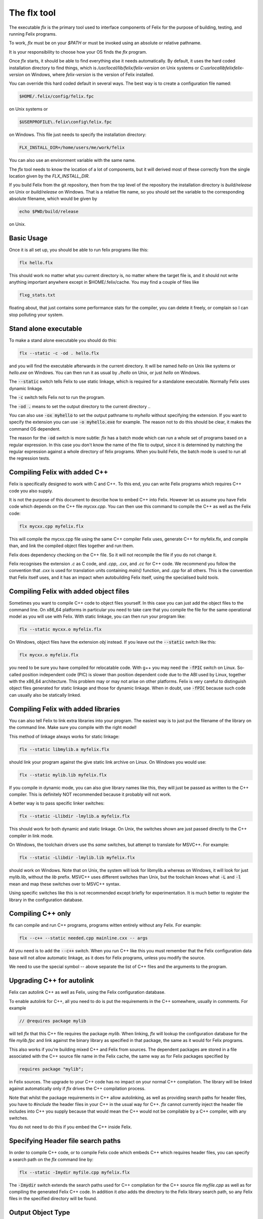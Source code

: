 ============
The flx tool
============

The executable `flx` is the primary tool used to interface components
of Felix for the purpose of building, testing, and running Felix programs.

To work, `flx` must be on your `$PATH` or must be invoked using an absolute
or relative pathname. 

It is your responsibility to choose how your OS finds the `flx` program.

Once `flx` starts, it should be able to find everything else it needs
automatically. By default, it uses the hard coded installation directory
to find things, which is `/usr/local/lib/felix/felix-version` on Unix
systems or `C:\usr\local\lib\felix\felix-version` on Windows, where
`felix-version` is the version of Felix installed.

You can override this hard coded default in several ways. The best
way is to create a configuration file named:

.. code-block:: text

  $HOME/.felix/config/felix.fpc

on Unix systems or

.. code-block:: text

  $USERPROFILE\.felix\config\felix.fpc

on Windows. This file just needs to specify the installation directory:

.. code-block:: text

    FLX_INSTALL_DIR=/home/users/me/work/felix

You can also use an environment variable with the same name.

The `flx` tool needs to know the location of a lot of components,
but it will derived most of these correctly from the single location
given by the `FLX_INSTALL_DIR`.

If you build Felix from the git repository, then from the top
level of the repository the installation directory is `build/release`
on Unix or `build/release` on Windows. That is a relative file name,
so you should set the variable to the corresponding absolute
filename, which would be given by 

.. code-block:: bash 

   echo $PWD/build/release

on Unix.

Basic Usage
===========

Once it is all set up, you should be able to run felix programs like this:

.. code-block:: bash

    flx hello.flx


This should work no matter what you current directory is, no matter where
the target file is, and it should not write anything important anywhere
except in $HOME/.felix/cache. You may find a couple of files like

.. code-block:: text

   flxg_stats.txt

floating about, that just contains some performance stats for the compiler,
you can delete it freely, or complain so I can stop polluting your system.

Stand alone executable
======================

To make a stand alone executable you should do this:

.. code-block:: bash

    flx --static -c -od . hello.flx

and you will find the executable afterwards in the current directory.
It will be named `hello` on Unix like systems or `hello.exe` on Windows.
You can then run it as usual by `./hello` on Unix, or just `hello` on Windows.

The :code:`--static` switch tells Felix to use static linkage, which is required
for a standalone executable. Normally Felix uses dynamic linkage.

The :code:`-c` switch tells Felix not to run the program.

The :code:`-od .` means to set the output directory to the current directory `.`.

You can also use :code:`-ox myhello` to set the output pathname to `myhello`
without specifying the extension. If you want to specify the extension
you can use :code:`-o myhello.exe` for example. The reason not to do this
should be clear, it makes the command OS dependent.

The reason for the :code:`-od` switch is more subtle: `flx` has a batch mode
which can run a whole set of programs based on a regular expression. In this
case you don't know the name of the file to output, since it is determined
by matching the regular expression against a whole directory of felix
programs. When you build Felix, the batch mode is used to run all the
regression tests.

Compiling Felix with added C++
==============================

Felix is specifically designed to work with C and C++.
To this end, you can write Felix programs which requires
C++ code you also supply. 

It is not the purpose of this document to describe how to
embed C++ into Felix. However let us assume you have Felix
code which depends on the C++ file `mycxx.cpp`. You can then
use this command to compile the C++ as well as the Felix code:

.. code-block:: bash

    flx mycxx.cpp myfelix.flx

This will compile the mycxx.cpp file using the same C++ compiler
Felix uses, generate C++ for myfelix.flx, and compile than,
and link the compiled object files together and run them.

Felix does dependency checking on the C++ file.
So it will not recompile the file if you do not change it.

Felix recognises the extension `.c` as C code,
and `.cpp`, `.cxx`, and `.cc` for C++ code.
We recommend you follow the convention that `.cxx` is used for
translation units containing `main()` function, and `.cpp` for
all others. This is the convention that Felix itself uses,
and it has an impact when autobuilding Felix itself, using
the specialised build tools.


Compiling Felix with added object files
=======================================

Sometimes you want to compile C++ code to object files yourself.
In this case you can just add the object files to the command line.
On x86_64 platforms in particular you need to take care that you
compile the file for the same operational model as you will use
with Felix. With static linkage, you can then run your program like:

.. code-block:: bash

    flx --static mycxx.o myfelix.flx

On Windows, object files have the extension `obj` instead.
If you leave out the :code:`--static` switch like this:

.. code-block:: bash

    flx mycxx.o myfelix.flx


you need to be sure you have compiled for relocatable code.
With g++ you may need the :code:`-fPIC` switch on Linux.
So-called position independent code (PIC) is slower than
position dependent code due to the ABI used by Linux,
together with the x86_64 architecture. This problem may
or may not arise on other platforms. Felix is very careful
to distinguish object files generated for static linkage
and those for dynamic linkage. When in doubt, use :code:`-fPIC`
because such code can usually also be statically linked.


Compiling Felix with added libraries
====================================

You can also tell Felix to link extra libraries into
your program. The easiest way is to just put the filename
of the library on the command line. Make sure you compile
with the right model! 

This method of linkage always works for static linkage:

.. code-block:: bash

    flx --static libmylib.a myfelix.flx

should link your program against the give static link archive
on Linux. On Windows you would use:

.. code-block:: bash

    flx --static mylib.lib myfelix.flx

If you compile in dynamic mode, you can also give
library names like this, they will just be passed
as written to the C++ compiler. This is definitely
NOT recommended because it probably will not work.

A better way is to pass specific linker switches:

.. code-block:: bash

    flx --static -Llibdir -lmylib.a myfelix.flx

This should work for both dynamic and static linkage.
On Unix, the switches shown are just passed directly
to the C++ compiler in link mode.

On Windows, the toolchain drivers use ths *same* switches,
but attempt to translate for MSVC++. For example:


.. code-block:: bash

    flx --static -Llibdir -lmylib.lib myfelix.flx

should work on Windows. Note that on Unix, the system
will look for libmylib.a whereas on Windows, it will
look for just mylib.lib, without the `lib` prefix.
MSVC++ uses different switches than Unix, but the toolchain
knows what :code:`-L` and :code:`-l` mean and map these switches
over to MSVC++ syntax.

Using specific switches like this is not recommended
except briefly for experimentation. It is much better
to register the library in the configuration database.


Compiling C++ only
==================

flx can compile and run C++ programs, programs witten
entirely without any Felix. For example:


.. code-block:: bash

    flx --c++ --static needed.cpp mainline.cxx -- args
 
All you need is to add the :code:`--c++` switch. When you run C++
like this you must remember that the Felix configuration
data base will not allow automatic linkage, as it does for
Felix programs, unless you modify the source.

We need to use the special symbol -- above separate
the list of C++ files and the arguments to the program.


Upgrading C++ for autolink
==========================

Felix can autolink C++ as well as Felix, using the Felix
configuration database. 

To enable autolink for C++, all you need to do is
put the requirements in the C++ somewhere, usually
in comments. For example

.. code-block:: cpp

    // @requires package mylib

will tell `flx` that this C++ file requires the package `mylib`.
When linking, `flx` will lookup the configuration database for
the file `mylib.fpc` and link against the binary library as
specified in that package, the same as it would for Felix programs.

This also works if you're building mixed C++ and Felix from
sources. The dependent packages are stored in a file associated
with the C++ source file name in the Felix cache, the same way
as for Felix packages specified by

.. code-block:: felix

    requires package "mylib";

in Felix sources. The upgrade to your C++ code has no impact
on your normal C++ compilation. The library will be linked
against automatically only if `flx` drives the C++ compilation
process.

Note that whilst the package requirements in C++ allow
autolinking, as well as providing search paths for header
files, you have to `#include` the header files in your
C++ in the usual way for C++. `flx` cannot currently
inject the header file includes into C++ you supply
because that would mean the C++ would not be compilable
by a C++ compiler, with any switches.

You do not need to do this if you embed the C++ inside
Felix.



Specifying Header file search paths
===================================

In order to compile C++ code, or to compile Felix code
which embeds C++ which requires header files, you can
specify a search path on the `flx` command line by:

.. code-block:: bash

   flx --static -Imydir myfile.cpp myfelix.flx

The :code:`-Imydir` switch extends the search paths used for C++
compilation for the C++ source file `myfile.cpp` as well
as for compiling the generated Felix C++ code.
In addition it *also* adds the directory to the Felix
library search path, so any Felix files in the specified
directory will be found.

Output Object Type
==================

The normal mode of operation of `flx` is to run specified
program. Execution can be inhibited by using the `-c` switch.

By default, `flx` generates a dynamic library, this is a shared
library on Unix with `.so` extension on Linux, or `.dylib` extenion
on OSX, on Windows, you get a `.dll`.

The action of a Felix *program* is just the side effects of the
initialisation of a library, that is, programs in Felix do not
really exist. Thus, a generated dynamic library can act both
as a program and also as an actual library.

Felix comes with two executables, `flx_run` and `flx_arun`
which can be used to run any dynamic Felix library.

If the :code:`--static` switch is set, then object files are generated
for static linkage. Otherwise, object files are generated for
dynamic linkage. Dynamic link object files on x86_64 Linux
systems require position independent code. Shared libraries 
must be built from dynamic link object files.

If :code:`--static` is set, then Felix links the object code for
either `flx_run` or `flx_arun` together with a stub adaptor
against the object file of your program, to produce a stand
alone executable.

To generate a static archive, use the :code:`--staticlib` switch.
This produces an `.a` file on UNix systems and a `.lib`
file on Windows. Note that this option implies :code:`--static`.
However, you can still make static link library from
dynamic object files. You need to first compile a dynamic
object file, and then on a separate command combine it
with any other dynamic object files using :code:`--staticlib`.

The :code:`--exe` switch tells `flx` to produce a static link
executable. This is only necessary in special circumstances.

The :code:`--nolink` switch inhibts linking so that the output object
is now an object file. It can be combined with `--static` to 
produce a non-position independent object file. Unless overriden,
`flx` produces static link object files with the source basename
suffixed by `_static` and dynamic link, position independent object
files with suffix `_dynamic`.

The :code:`--nocc` switch inhibits C++ compilation.

The :code:`--run-only` switch inhits all compilation and just runs the
program, ignoring any dependency checking. Obviously this will
fail if there is no program to run.


Output Location
===============

By default, the output object of a `flx` operation will be 
placed in the cache as `$HOME/.felix/cache/binary/pathname`
where `pathname` is the absolute pathname of the source
file with the extension replaced depending on the output
type and OS conventions, as well as the suffix for object
files if the output type is an object file produced for
a Felix source program.

The output pathname can be changed with the :code:`-o pathname` switch.
The given pathname is used instead of the default.
This is discouraged because it is not platform independent.

The output pathname can be changed with the `-ox pathname` switch.
In this case the pathname specified is used, except that the
appropriate extension is added automatically. This is prefered
over the plain :code:`-o` switch because it is platform independent.

The output pathname can also be changed with the :code:`-od dirname` switch.
In this case, the output object is placed in the specified directory,
with the name of the basename of the input file, and the appropriate
extension. This option is specifically design for use with batched
compilations where the filename is not known, because the files
to be processed are find by examining a directory and comparing filenames
found in it with a regular expression. However this switch is also useful
even if you know the filename because it avoid repeating it, and it
is useful in a script, because it avoids the string processing
required to remove the source extension.

When Felix translates a Felix program to C++ it normally puts
the C++ files into the cache. You can override this with
the :code:`--output_dir=dirname` switch. This is primarily useful
if you are cross compiling, where wish to capture the output 
files and ship them to another computer for C++ compilation.

The :code:`--bundle_dir=dirname` switch bundles *all* the generated
files for a program into a single directory. This includes
resource control files, C++ output files, object files,
executables, etc. This is sometimes useful when debugging,
or when you need to ship some or all of the generated files
to another computer.

The :code:`--cache_dir=dirname` changes the location of the cache
for this processing run. The cache is normally `$HOME/.felix/cache`.
This is useful is you are running flx in a special mode, and
it is *essential* if you are running `flx` simultaneously in
multiple processes to avoid clobbering of cached files.
Always use this if you are simultaneously building for different
targets.

By default, Felix knows about targets and if you change targets
the cache is cleaned automatically. Compiling from a clean cache
takes considerable extra time, since the whole library has to be
parsed and bound again.

Generic Performance Controls
============================

`flx` provides several performance controls. The :code:`--usage=level` control
is a generic control over the compilation process. The level can be
as follows:

hyperlight
----------

Ultra fast performance, all run time checks stripped.
Not recommended except for microbenchmarking tests.

production
----------

For code to be shipped to clients. High performance
run time at the expense of compile time, but includes
run time checks.

prototype
---------

For use developing a program, provides slightly faster
compilation at the expense of some run time performance,
and includes more run time checks and debugging controls.

debug, debugging
----------------

Provides the slowest output with the maximum debugging
support. Object files should be produces with debugging
information for debugger use. Comments in the generated
C++ are expanded. Synthesised objects are reduced to make
it easier to compare generated C++ with Felix sources.

Insecure run time debugging support is enabled. This includes
run time UDP debugging traces on Unix platforms.

C++ compiler switches
=====================

Felix recognises certain switches and ships them 
to your C++ compiler. Only a fixed set of switches
is recognised. In some cases, the switches may be
translated by the underlying toolchain.

-Lword, -lword
--------------

Shipped to the linker.

-fword, -Wword
--------------

Shipped to the compiler. Sets warning controls and
miscellaneous options. Compiler specific.

-Dword, -Dword=word
-------------------

Shipped to the compiler. Sets macros.
Translated for all compilers.

-O0, -O1, -O2, -O3
------------------

Shipped to the compiler. Tells the compiler which
performance model to compile with. May interfere
with instructions from Felix performance controls.

-Idir
-----

Shipped to the compiler and also used by Felix.
Specifies path for include file search.

--cflags=word
-------------

Shipped to compiler.

Debugging
=========

The switch :code:`--debug-flx` tells `flx` to emit
progress and debugging information, especially about
dependency checking.

The switch :code:`--compile-time` tells the Felix compiler
`flxg` to emit times for phases of execution. This is 
primarily useful to find exactly when a particular
bug in Felix program is detected, since some error
messages can be hard to understand.

The switch :code:`--debug-compiler` turns on full debugging
of the Felix compiler `flxg`. It is primarily for
the developer of the compiler itself, not users.

The `--echo` switch tells `flx` to print commands
it sends to the shell. You can also use the 
`FLX_SHELL_ECHO=1` environment variable to do this.
That variable affects all Felix programs, including
both `flx` itself and also any program it runs.

The :code:`--force-compiler` switch forces `flx` to
send Felix code to the Felix compiler `flxg` even
if `flx` thinks the program and its dependencies
are unchanged. This switch usually fails to achieve
its intent because `flxg` also does dependency
checking.

The :code:`--clean` switch wipes out the entire cache
forcing all compilation to run from scratch.

The :code:`--nofelix` switch is used to inhibit translation
of Felix code to C++. It does not prevent the other steps.
This switch is used so you can add diagnostic prints to
generated C++ code and rerun your C++ compilation, linkage,
and execution steps, without `flxg` clobbering your edits.


Test Suites
===========

The :code:`--stdin=filename` switch tells `flx` to that when
it runs a Felix program, to redirect standard input
so it comes from the specified file.

The :code:`--stdout=filename` switch tells `flx` that
when it runs a Felix program, to redirect standard
output to the specified file.

The `--expect=filename` switch tells `flx` that the
expected output of a program is in the specified file.
After the program has run, Felix checks the output
agrees with the expected output.

The :code:`--stdin`, :code:`--stdout` and :code:`--expect` switch
are similar but they use the pathname of the Felix
program with the extension replaced by `.input`,
`.stdout` and `.expect` respectively. These switches
are used to run test suites along with batch mode
compilation.

Batch Compilation
=================

`flx` can run a command multiple times, replacing the
primary Felix filename with a each name found in a
directory which matches a regular expression.

The :code:`--indir=dirname` switch sets the directory to
be examined for filenames. The :code:`--regex=regexp` sets
the regular expression used to filter the filenames.
This is a Google RE2 compilant regular expression.
Make sure you get the command line quoting correct.
The regexp must match the whole of the filename
relative to the directory specified in :code:`--indir`
switch.

The :code:`--nonstop` switch tells `flx` to run a batch
of compilations without stopping. By default,
it stops when an error is detected.

Felix compilation control
=========================

The :code:`--nostdlib` switch prevents Felix from automatically
including the Felix Standard Library. When you use this
switch, Felix is said to be running *raw*. Raw operation
is useful for teaching and experimentation because it
removes types and functions defined in the standard
library from consideration.

Note that the grammar, which is defined in the
library, is *not* disabled by using this switch.

The :code:`--import=filename` switch imports a file,
as if you had written `include "filename"` in *every* file.
This includes not just your main Felix program but every
file it includes, directly or indirectly.

The import switch is used to import macros, because macros
are lexically scoped to the file in which they are defined,
and cannot be exported to another file. By using the import
switch a file with macros in it is made available universally.
It is used by `flx` itself, to import the macros which specify
the host operating system, to enable platform dependent code
to be generated.

By convention, macro definition files use the extension `.flxh`.

The switch may also be given in the form :code:`--import=@filename`.
In this case the named file contains a list of files to be imported.


Targetting
==========

Felix has a number of switches to control targetting.

The :code:`--target-dir=dir` switch sets the directory
in which target subdirectories are located. It defaults
to the Felix installation directory. The :code:`--target-subdir=dir`
switch sets the subdirectory of the target directory which
contains the actual target configuration. It defaults to `host`.

If you have built a target for say `iPhone` you can build code
for the iPhone by

.. code-block:: bash

    flx --target-subdir=iPhone iphoneprogram.flx

This will compile the generated C++ with options and
header files specified in the configuration database
for that target, and link against libraries specified
in that target. So for example, on a Mac, you will 
end up with the above setup with an ARM binary suitable
for running on iOS, for the particular API for the version
of iPhone you set up. Felix does not help you set up
the environment, but once you have done so, `flx` will
compile and link automatically for any target.

A popular target on Linux is `clang`. You will normally
use the `host` target configured for `g++` however if you also
have the `clang` family of compilers you can target them instead
of, or as well as, `g++`.

Be aware, that changing targets clobbers your cache,
so if you are building for multiple targets it is a good idea
to have separate cache set up for each one.

The :code:`--toolchain=toolchain` switch can be used to change
your toolchain without changing your target. You must take care
with this option, because code generated by one toolchain
may or may not be compatible with code generated by another.

The `flx` tool keeps track of the toolchain which is used to
compile C++ codes. However, if you are supplying already
compiled object files, it cannot report a mismatch.

The :code:`--pkgconfig_path+=dir` switch *prepends* the 
specified directory to the search path used by the
internal `flx_pkgconfig` database query tool. It can
be used to enable searching for third party libraries
which have configuration data in a location outside
Felix. This is strongly recommended practice, since
rebuilding Felix destroys all data in the installation
directory before installing a clean upgraded copy.
However the command line switch is not the best way
to provide the location of this configuration database,
you should use the `$HOME/.felix/config/felix.fpc`
file instead.



Miscellaneous
=============

The :code:`--help` switch prints a list of switches.

The :code:`--where` switch tells the computed location
of the Felix installation directory.

The :code:`--time` switch causes `flx` to report how
long a program takes to run. The time does not include
compilation time, only execution time.

The :code:`--version` switch reports the current version
of Felix for which `flx` was compiled. Be warned, `flx`
can run other version of Felix. To find out the version
of Felix source library being used, you have to run a program
which prints the library version.

The :code:`--repl` switch runs a rudimentary line at a time
psuedo interpretive loop. You can use this for one liners.
The repl accepts multiple lines up to a blank line, then
compiles the code and runs it. The next paragraph of input
is appended to the code you already supplied and the
resulting text is compiled and run again.

The :code:`--felix=filename` switch loads a configuration
control file with a set of configuration settings.
This can be used to provide detailed customisation
of the configuration of the Felix system.

By default, `flx` looks for the file `$HOME/.felix/config/felix.fpc`
and loads that if it is found, as if it were specified with
the :code:`--felix` switch.

 
